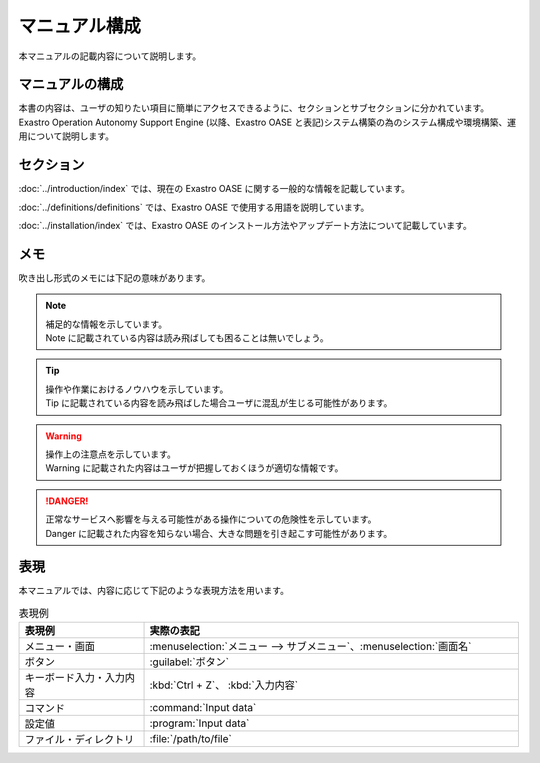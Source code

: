 =========================
マニュアル構成
=========================

| 本マニュアルの記載内容について説明します。

マニュアルの構成
=========================
| 本書の内容は、ユーザの知りたい項目に簡単にアクセスできるように、セクションとサブセクションに分かれています。
| Exastro Operation Autonomy Support Engine (以降、Exastro OASE と表記)システム構築の為のシステム構成や環境構築、運用について説明します。

セクション
=========================
:doc:`../introduction/index` では、現在の Exastro OASE に関する一般的な情報を記載しています。

:doc:`../definitions/definitions` では、Exastro OASE で使用する用語を説明しています。

:doc:`../installation/index` では、Exastro OASE のインストール方法やアップデート方法について記載しています。

メモ
====

| 吹き出し形式のメモには下記の意味があります。

.. note:: | 補足的な情報を示しています。
          | Note に記載されている内容は読み飛ばしても困ることは無いでしょう。

.. tip:: | 操作や作業におけるノウハウを示しています。
         | Tip に記載されている内容を読み飛ばした場合ユーザに混乱が生じる可能性があります。

.. warning:: | 操作上の注意点を示しています。
             | Warning に記載された内容はユーザが把握しておくほうが適切な情報です。

.. danger:: | 正常なサービスへ影響を与える可能性がある操作についての危険性を示しています。
            | Danger に記載された内容を知らない場合、大きな問題を引き起こす可能性があります。

表現
====

| 本マニュアルでは、内容に応じて下記のような表現方法を用います。

.. csv-table::  表現例
   :header: 表現例, 実際の表記
   :widths: 20, 60

   メニュー・画面, :menuselection:`メニュー --> サブメニュー`、:menuselection:`画面名`
   ボタン, :guilabel:`ボタン`
   キーボード入力・入力内容, :kbd:`Ctrl + Z`、 :kbd:`入力内容`
   コマンド, :command:`Input data`
   設定値, :program:`Input data`
   ファイル・ディレクトリ, :file:`/path/to/file`
